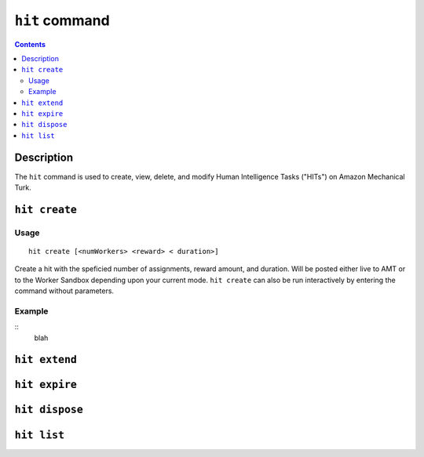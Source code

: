 ``hit`` command
===============

.. contents::

Description
-----------

The ``hit`` command is used to create, view, delete, and modify Human Intelligence Tasks ("HITs") on Amazon Mechanical Turk.

``hit create``
--------------

Usage
~~~~~~

::

   hit create [<numWorkers> <reward> < duration>]

Create a hit with the speficied number of assignments, reward amount, and
duration. Will be posted either live to AMT or to the Worker Sandbox depending
upon your current mode. ``hit create`` can also be run interactively by
entering the command without parameters.

Example
~~~~~~~~

::
   blah


``hit extend``
--------------


``hit expire``
--------------


``hit dispose``
---------------

``hit list``
------------

